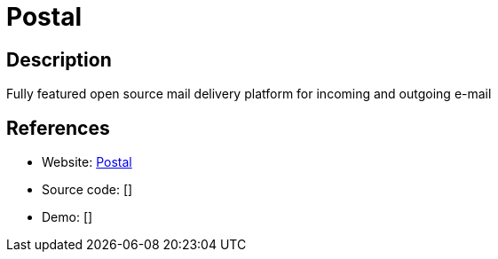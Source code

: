 = Postal

:Name:          Postal
:Language:      Postal
:License:       MIT
:Topic:         Communication systems
:Category:      Email
:Subcategory:   Mailing lists and Newsletters

// END-OF-HEADER. DO NOT MODIFY OR DELETE THIS LINE

== Description

Fully featured open source mail delivery platform for incoming and outgoing e-mail

== References

* Website: https://github.com/atech/postal[Postal]
* Source code: []
* Demo: []
